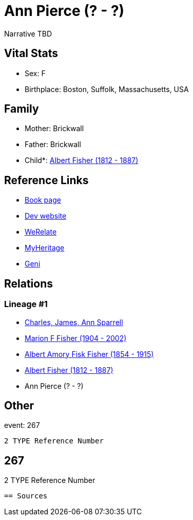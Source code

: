 = Ann Pierce (? - ?)

Narrative TBD


== Vital Stats


* Sex: F
* Birthplace: Boston, Suffolk, Massachusetts, USA


== Family
* Mother: Brickwall

* Father: Brickwall

* Child*: https://github.com/sparrell/cfs_ancestors/blob/main/Vol_02_Ships/V2_C5_Ancestors/gen3/gen3.MPP.Albert_Fisher[Albert Fisher (1812 - 1887)]



== Reference Links
* https://github.com/sparrell/cfs_ancestors/blob/main/Vol_02_Ships/V2_C5_Ancestors/gen4/gen4.MPPM.Ann_Pierce[Book page]
* https://cfsjksas.gigalixirapp.com/person?p=p0248[Dev website]
* https://www.werelate.org/wiki/Person:Ann_Pierce_%2813%29[WeRelate]
* https://www.myheritage.com/profile-OYYV6NML2DHJUFEXHD45V4W32Y6KPTI-23000483/ann-pierce-fisher[MyHeritage]
* https://www.geni.com/people/Ann-Pierce/6000000219179990075[Geni]

== Relations
=== Lineage #1
* https://github.com/spoarrell/cfs_ancestors/tree/main/Vol_02_Ships/V2_C1_Principals/0_intro_principals.adoc[Charles, James, Ann Sparrell]
* https://github.com/sparrell/cfs_ancestors/blob/main/Vol_02_Ships/V2_C5_Ancestors/gen1/gen1.M.Marion_F_Fisher[Marion F Fisher (1904 - 2002)]

* https://github.com/sparrell/cfs_ancestors/blob/main/Vol_02_Ships/V2_C5_Ancestors/gen2/gen2.MP.Albert_Amory_Fisk_Fisher[Albert Amory Fisk Fisher (1854 - 1915)]

* https://github.com/sparrell/cfs_ancestors/blob/main/Vol_02_Ships/V2_C5_Ancestors/gen3/gen3.MPP.Albert_Fisher[Albert Fisher (1812 - 1887)]

* Ann Pierce (? - ?)


== Other
event:  267
----
2 TYPE Reference Number
----
 267
----
2 TYPE Reference Number
----


== Sources
